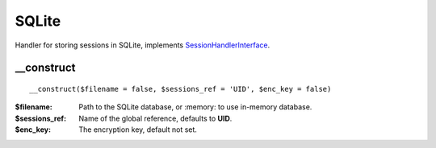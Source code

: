 SQLite
======

Handler for storing sessions in SQLite, implements
`SessionHandlerInterface <http://www.php.net/manual/en/class.sessionhandlerinterface.php>`_.


__construct
...........

::

    __construct($filename = false, $sessions_ref = 'UID', $enc_key = false)

:$filename: Path to the SQLite database, or :memory: to use in-memory database.
:$sessions_ref: Name of the global reference, defaults to **UID**.
:$enc_key: The encryption key, default not set.

.. seealso::

   For using sqlite3 databases encrypted you need to install
   sqlcipher: `sqlcipher.net <http://sqlcipher.net/>`_.
